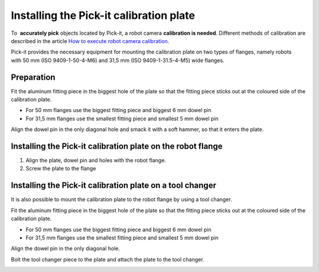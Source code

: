 Installing the Pick-it calibration plate
========================================

To  **accurately pick** objects located by Pick-it, a robot
camera \ **calibration is needed**. Different methods of calibration are
described in the article \ `How to execute robot camera
calibration <http://support.pickit3d.com/article/35-how-to-execute-robot-camera-calibration>`__.

Pick-it provides the necessary equipment for mounting the calibration
plate on two types of flanges, namely robots with 50 mm (ISO
9409-1-50-4-M6) and 31,5 mm (ISO 9409-1-31.5-4-M5) wide flanges.

Preparation
-----------

Fit the aluminum fitting piece in the biggest hole of the plate so that
the fitting piece sticks out at the coloured side of the calibration
plate.

-  For 50 mm flanges use the biggest fitting piece and biggest 6 mm
   dowel pin
-  For 31,5 mm flanges use the smallest fitting piece and smallest 5 mm
   dowel pin

Align the dowel pin in the only diagonal hole and smack it with a soft
hammer, so that it enters the plate.

|image0|

Installing the Pick-it calibration plate on the robot flange
------------------------------------------------------------

#. Align the plate, dowel pin and holes with the robot flange.
#. Screw the plate to the flange

|image1|\ Installing the Pick-it calibration plate on a tool changer
--------------------------------------------------------------------

It is also possible to mount the calibration plate to the robot flange
by using a tool changer.

Fit the aluminum fitting piece in the biggest hole of the plate so that
the fitting piece sticks out at the coloured side of the calibration
plate.

-  For 50 mm flanges use the biggest fitting piece and biggest 6 mm
   dowel pin
-  For 31,5 mm flanges use the smallest fitting piece and smallest 5 mm
   dowel pin

Align the dowel pin in the only diagonal hole.

Bolt the tool changer piece to the plate and attach the plate to the
tool changer.

|image2|

.. |image0| image:: https://s3.amazonaws.com/helpscout.net/docs/assets/583bf3f79033600698173725/images/58b56e6a2c7d3a576d359022/file-w0zHXWFsvU.jpg
.. |image1| image:: https://s3.amazonaws.com/helpscout.net/docs/assets/583bf3f79033600698173725/images/58b5750ddd8c8e56bfa81112/file-Rk02iedtg8.jpg
.. |image2| image:: https://s3.amazonaws.com/helpscout.net/docs/assets/583bf3f79033600698173725/images/58b588d22c7d3a576d3590ac/file-rVdEEmqCX1.jpg

